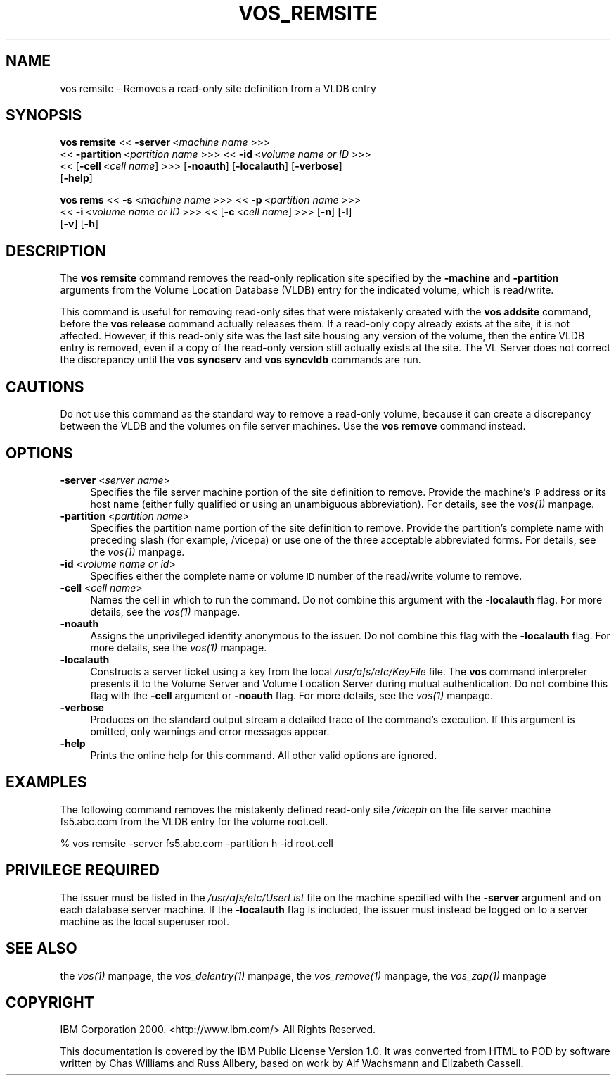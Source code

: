 .rn '' }`
''' $RCSfile$$Revision$$Date$
'''
''' $Log$
'''
.de Sh
.br
.if t .Sp
.ne 5
.PP
\fB\\$1\fR
.PP
..
.de Sp
.if t .sp .5v
.if n .sp
..
.de Ip
.br
.ie \\n(.$>=3 .ne \\$3
.el .ne 3
.IP "\\$1" \\$2
..
.de Vb
.ft CW
.nf
.ne \\$1
..
.de Ve
.ft R

.fi
..
'''
'''
'''     Set up \*(-- to give an unbreakable dash;
'''     string Tr holds user defined translation string.
'''     Bell System Logo is used as a dummy character.
'''
.tr \(*W-|\(bv\*(Tr
.ie n \{\
.ds -- \(*W-
.ds PI pi
.if (\n(.H=4u)&(1m=24u) .ds -- \(*W\h'-12u'\(*W\h'-12u'-\" diablo 10 pitch
.if (\n(.H=4u)&(1m=20u) .ds -- \(*W\h'-12u'\(*W\h'-8u'-\" diablo 12 pitch
.ds L" ""
.ds R" ""
'''   \*(M", \*(S", \*(N" and \*(T" are the equivalent of
'''   \*(L" and \*(R", except that they are used on ".xx" lines,
'''   such as .IP and .SH, which do another additional levels of
'''   double-quote interpretation
.ds M" """
.ds S" """
.ds N" """""
.ds T" """""
.ds L' '
.ds R' '
.ds M' '
.ds S' '
.ds N' '
.ds T' '
'br\}
.el\{\
.ds -- \(em\|
.tr \*(Tr
.ds L" ``
.ds R" ''
.ds M" ``
.ds S" ''
.ds N" ``
.ds T" ''
.ds L' `
.ds R' '
.ds M' `
.ds S' '
.ds N' `
.ds T' '
.ds PI \(*p
'br\}
.\"	If the F register is turned on, we'll generate
.\"	index entries out stderr for the following things:
.\"		TH	Title 
.\"		SH	Header
.\"		Sh	Subsection 
.\"		Ip	Item
.\"		X<>	Xref  (embedded
.\"	Of course, you have to process the output yourself
.\"	in some meaninful fashion.
.if \nF \{
.de IX
.tm Index:\\$1\t\\n%\t"\\$2"
..
.nr % 0
.rr F
.\}
.TH VOS_REMSITE 1 "OpenAFS" "1/Mar/2006" "AFS Command Reference"
.UC
.if n .hy 0
.if n .na
.ds C+ C\v'-.1v'\h'-1p'\s-2+\h'-1p'+\s0\v'.1v'\h'-1p'
.de CQ          \" put $1 in typewriter font
.ft CW
'if n "\c
'if t \\&\\$1\c
'if n \\&\\$1\c
'if n \&"
\\&\\$2 \\$3 \\$4 \\$5 \\$6 \\$7
'.ft R
..
.\" @(#)ms.acc 1.5 88/02/08 SMI; from UCB 4.2
.	\" AM - accent mark definitions
.bd B 3
.	\" fudge factors for nroff and troff
.if n \{\
.	ds #H 0
.	ds #V .8m
.	ds #F .3m
.	ds #[ \f1
.	ds #] \fP
.\}
.if t \{\
.	ds #H ((1u-(\\\\n(.fu%2u))*.13m)
.	ds #V .6m
.	ds #F 0
.	ds #[ \&
.	ds #] \&
.\}
.	\" simple accents for nroff and troff
.if n \{\
.	ds ' \&
.	ds ` \&
.	ds ^ \&
.	ds , \&
.	ds ~ ~
.	ds ? ?
.	ds ! !
.	ds /
.	ds q
.\}
.if t \{\
.	ds ' \\k:\h'-(\\n(.wu*8/10-\*(#H)'\'\h"|\\n:u"
.	ds ` \\k:\h'-(\\n(.wu*8/10-\*(#H)'\`\h'|\\n:u'
.	ds ^ \\k:\h'-(\\n(.wu*10/11-\*(#H)'^\h'|\\n:u'
.	ds , \\k:\h'-(\\n(.wu*8/10)',\h'|\\n:u'
.	ds ~ \\k:\h'-(\\n(.wu-\*(#H-.1m)'~\h'|\\n:u'
.	ds ? \s-2c\h'-\w'c'u*7/10'\u\h'\*(#H'\zi\d\s+2\h'\w'c'u*8/10'
.	ds ! \s-2\(or\s+2\h'-\w'\(or'u'\v'-.8m'.\v'.8m'
.	ds / \\k:\h'-(\\n(.wu*8/10-\*(#H)'\z\(sl\h'|\\n:u'
.	ds q o\h'-\w'o'u*8/10'\s-4\v'.4m'\z\(*i\v'-.4m'\s+4\h'\w'o'u*8/10'
.\}
.	\" troff and (daisy-wheel) nroff accents
.ds : \\k:\h'-(\\n(.wu*8/10-\*(#H+.1m+\*(#F)'\v'-\*(#V'\z.\h'.2m+\*(#F'.\h'|\\n:u'\v'\*(#V'
.ds 8 \h'\*(#H'\(*b\h'-\*(#H'
.ds v \\k:\h'-(\\n(.wu*9/10-\*(#H)'\v'-\*(#V'\*(#[\s-4v\s0\v'\*(#V'\h'|\\n:u'\*(#]
.ds _ \\k:\h'-(\\n(.wu*9/10-\*(#H+(\*(#F*2/3))'\v'-.4m'\z\(hy\v'.4m'\h'|\\n:u'
.ds . \\k:\h'-(\\n(.wu*8/10)'\v'\*(#V*4/10'\z.\v'-\*(#V*4/10'\h'|\\n:u'
.ds 3 \*(#[\v'.2m'\s-2\&3\s0\v'-.2m'\*(#]
.ds o \\k:\h'-(\\n(.wu+\w'\(de'u-\*(#H)/2u'\v'-.3n'\*(#[\z\(de\v'.3n'\h'|\\n:u'\*(#]
.ds d- \h'\*(#H'\(pd\h'-\w'~'u'\v'-.25m'\f2\(hy\fP\v'.25m'\h'-\*(#H'
.ds D- D\\k:\h'-\w'D'u'\v'-.11m'\z\(hy\v'.11m'\h'|\\n:u'
.ds th \*(#[\v'.3m'\s+1I\s-1\v'-.3m'\h'-(\w'I'u*2/3)'\s-1o\s+1\*(#]
.ds Th \*(#[\s+2I\s-2\h'-\w'I'u*3/5'\v'-.3m'o\v'.3m'\*(#]
.ds ae a\h'-(\w'a'u*4/10)'e
.ds Ae A\h'-(\w'A'u*4/10)'E
.ds oe o\h'-(\w'o'u*4/10)'e
.ds Oe O\h'-(\w'O'u*4/10)'E
.	\" corrections for vroff
.if v .ds ~ \\k:\h'-(\\n(.wu*9/10-\*(#H)'\s-2\u~\d\s+2\h'|\\n:u'
.if v .ds ^ \\k:\h'-(\\n(.wu*10/11-\*(#H)'\v'-.4m'^\v'.4m'\h'|\\n:u'
.	\" for low resolution devices (crt and lpr)
.if \n(.H>23 .if \n(.V>19 \
\{\
.	ds : e
.	ds 8 ss
.	ds v \h'-1'\o'\(aa\(ga'
.	ds _ \h'-1'^
.	ds . \h'-1'.
.	ds 3 3
.	ds o a
.	ds d- d\h'-1'\(ga
.	ds D- D\h'-1'\(hy
.	ds th \o'bp'
.	ds Th \o'LP'
.	ds ae ae
.	ds Ae AE
.	ds oe oe
.	ds Oe OE
.\}
.rm #[ #] #H #V #F C
.SH "NAME"
vos remsite \- Removes a read-only site definition from a VLDB entry
.SH "SYNOPSIS"
\fBvos remsite\fR <<\ \fB\-server\fR\ <\fImachine\ name\fR >>>
    <<\ \fB\-partition\fR\ <\fIpartition\ name\fR >>> <<\ \fB\-id\fR\ <\fIvolume\ name\ or\ ID\fR >>>
    <<\ [\fB\-cell\fR\ <\fIcell\ name\fR] >>> [\fB\-noauth\fR] [\fB\-localauth\fR] [\fB\-verbose\fR]
    [\fB\-help\fR]
.PP
\fBvos rems\fR <<\ \fB\-s\fR\ <\fImachine\ name\fR >>> <<\ \fB\-p\fR\ <\fIpartition\ name\fR >>>
    <<\ \fB\-i\fR\ <\fIvolume\ name\ or\ ID\fR >>> <<\ [\fB\-c\fR\ <\fIcell\ name\fR] >>> [\fB\-n\fR] [\fB\-l\fR]
    [\fB\-v\fR] [\fB\-h\fR]
.SH "DESCRIPTION"
The \fBvos remsite\fR command removes the read-only replication site
specified by the \fB\-machine\fR and \fB\-partition\fR arguments from the Volume
Location Database (VLDB) entry for the indicated volume, which is
read/write.
.PP
This command is useful for removing read-only sites that were mistakenly
created with the \fBvos addsite\fR command, before the \fBvos release\fR command
actually releases them. If a read-only copy already exists at the site, it
is not affected. However, if this read-only site was the last site housing
any version of the volume, then the entire VLDB entry is removed, even if
a copy of the read-only version still actually exists at the site. The VL
Server does not correct the discrepancy until the \fBvos syncserv\fR and
\fBvos syncvldb\fR commands are run.
.SH "CAUTIONS"
Do not use this command as the standard way to remove a read-only volume,
because it can create a discrepancy between the VLDB and the volumes on
file server machines. Use the \fBvos remove\fR command instead.
.SH "OPTIONS"
.Ip "\fB\-server\fR <\fIserver name\fR>" 4
Specifies the file server machine portion of the site definition to
remove. Provide the machine's \s-1IP\s0 address or its host name (either fully
qualified or using an unambiguous abbreviation). For details, see
the \fIvos(1)\fR manpage.
.Ip "\fB\-partition\fR <\fIpartition name\fR>" 4
Specifies the partition name portion of the site definition to
remove. Provide the partition's complete name with preceding slash (for
example, \f(CW/vicepa\fR) or use one of the three acceptable abbreviated
forms. For details, see the \fIvos(1)\fR manpage.
.Ip "\fB\-id\fR <\fIvolume name or id\fR>" 4
Specifies either the complete name or volume \s-1ID\s0 number of the read/write
volume to remove.
.Ip "\fB\-cell\fR <\fIcell name\fR>" 4
Names the cell in which to run the command. Do not combine this argument
with the \fB\-localauth\fR flag. For more details, see the \fIvos(1)\fR manpage.
.Ip "\fB\-noauth\fR" 4
Assigns the unprivileged identity \f(CWanonymous\fR to the issuer. Do not
combine this flag with the \fB\-localauth\fR flag. For more details, see
the \fIvos(1)\fR manpage.
.Ip "\fB\-localauth\fR" 4
Constructs a server ticket using a key from the local
\fI/usr/afs/etc/KeyFile\fR file. The \fBvos\fR command interpreter presents it
to the Volume Server and Volume Location Server during mutual
authentication. Do not combine this flag with the \fB\-cell\fR argument or
\fB\-noauth\fR flag. For more details, see the \fIvos(1)\fR manpage.
.Ip "\fB\-verbose\fR" 4
Produces on the standard output stream a detailed trace of the command's
execution. If this argument is omitted, only warnings and error messages
appear.
.Ip "\fB\-help\fR" 4
Prints the online help for this command. All other valid options are
ignored.
.SH "EXAMPLES"
The following command removes the mistakenly defined read-only site
\fI/viceph\fR on the file server machine \f(CWfs5.abc.com\fR from the VLDB entry
for the volume \f(CWroot.cell\fR.
.PP
.Vb 1
\&   % vos remsite -server fs5.abc.com -partition h -id root.cell
.Ve
.SH "PRIVILEGE REQUIRED"
The issuer must be listed in the \fI/usr/afs/etc/UserList\fR file on the
machine specified with the \fB\-server\fR argument and on each database server
machine. If the \fB\-localauth\fR flag is included, the issuer must instead be
logged on to a server machine as the local superuser \f(CWroot\fR.
.SH "SEE ALSO"
the \fIvos(1)\fR manpage,
the \fIvos_delentry(1)\fR manpage,
the \fIvos_remove(1)\fR manpage,
the \fIvos_zap(1)\fR manpage
.SH "COPYRIGHT"
IBM Corporation 2000. <http://www.ibm.com/> All Rights Reserved.
.PP
This documentation is covered by the IBM Public License Version 1.0.  It was
converted from HTML to POD by software written by Chas Williams and Russ
Allbery, based on work by Alf Wachsmann and Elizabeth Cassell.

.rn }` ''
.IX Title "VOS_REMSITE 1"
.IX Name "vos remsite - Removes a read-only site definition from a VLDB entry"

.IX Header "NAME"

.IX Header "SYNOPSIS"

.IX Header "DESCRIPTION"

.IX Header "CAUTIONS"

.IX Header "OPTIONS"

.IX Item "\fB\-server\fR <\fIserver name\fR>"

.IX Item "\fB\-partition\fR <\fIpartition name\fR>"

.IX Item "\fB\-id\fR <\fIvolume name or id\fR>"

.IX Item "\fB\-cell\fR <\fIcell name\fR>"

.IX Item "\fB\-noauth\fR"

.IX Item "\fB\-localauth\fR"

.IX Item "\fB\-verbose\fR"

.IX Item "\fB\-help\fR"

.IX Header "EXAMPLES"

.IX Header "PRIVILEGE REQUIRED"

.IX Header "SEE ALSO"

.IX Header "COPYRIGHT"

